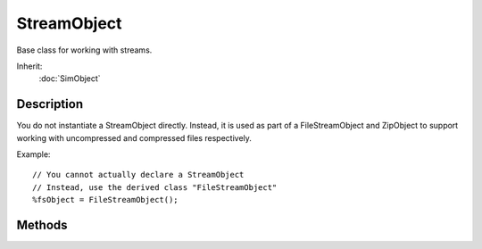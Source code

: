 StreamObject
============

Base class for working with streams.

Inherit:
	:doc:`SimObject`

Description
-----------

You do not instantiate a StreamObject directly. Instead, it is used as part of a FileStreamObject and ZipObject to support working with uncompressed and compressed files respectively.

Example::

	// You cannot actually declare a StreamObject
	// Instead, use the derived class "FileStreamObject"
	%fsObject = FileStreamObject();


Methods
-------

.. cpp:function:: bool StreamObject::copyFrom(SimObject other)

	Copy from another StreamObject into this StreamObject .

	:param other: The StreamObject to copy from.

	:return: True if the copy was successful. 

.. cpp:function:: int StreamObject::getPosition()

	Gets the position in the stream. The easiest way to visualize this is to think of a cursor in a text file. If you have moved the cursor by five characters, the current position is 5. If you move ahead 10 more characters, the position is now 15. For StreamObject , when you read in the line the position is increased by the number of characters parsed, the null terminator, and a newline.

	:return: Number of bytes which stream has parsed so far, null terminators and newlines are included 

	Example::

		// Create a file stream object for reading
		%fsObject = newFileStreamObject();
		
		// Open a file for reading
		// This file contains two lines of text repeated:
		// Hello World
		// Hello World
		%fsObject.open("./test.txt", "read");
		
		// Read in the first line
		%line = %fsObject.readLine();
		
		// Get the position of the stream
		%position = %fsObject.getPosition();
		
		// Print the current position
		// Should be 13, 10 for the words, 1 for the space, 
		// 1 for the null terminator, and 1 for the newline
		echo(%position);
		
		// Always remember to close a file stream when finished
		%fsObject.close();

.. cpp:function:: string StreamObject::getStatus()

	Gets a printable string form of the stream's status. OK - Stream is active and no file errors IOError - Something went wrong during read or writing the stream EOS - End of Stream reached (mostly for reads) IllegalCall - An unsupported operation used. Always w/ accompanied by AssertWarn Closed - Tried to operate on a closed stream (or detached filter) UnknownError - Catch all for an error of some kind Invalid - Entire stream is invalid

	:return: String containing status constant, one of the following:

	Example::

		// Create a file stream object for reading
		%fsObject = newFileStreamObject();
		
		// Open a file for reading
		%fsObject.open("./test.txt", "read");
		
		// Get the status and print it
		%status = %fsObject.getStatus();
		echo(%status);
		
		// Always remember to close a file stream when finished
		%fsObject.close();

.. cpp:function:: int StreamObject::getStreamSize()

	Gets the size of the stream. The size is dependent on the type of stream being used. If it is a file stream, returned value will be the size of the file. If it is a memory stream, it will be the size of the allocated buffer.

	:return: Size of stream, in bytes 

	Example::

		// Create a file stream object for reading
		%fsObject = newFileStreamObject();
		
		// Open a file for reading
		// This file contains the following two lines:
		// HelloWorld
		// HelloWorld
		%fsObject.open("./test.txt", "read");
		
		// Found out how large the file stream is
		// Then print it to the console
		// Should be 22
		%streamSize = %fsObject.getStreamSize();
		echo(%streamSize);
		
		// Always remember to close a file stream when finished
		%fsObject.close();

.. cpp:function:: bool StreamObject::isEOF()

	Tests if the stream has reached the end of the file. This is an alternative name for isEOS. Both functions are interchangeable. This simply exists for those familiar with some C++ file I/O standards.

	:return: True if the parser has reached the end of the file, false otherwise 

	Example::

		// Create a file stream object for reading
		%fsObject = newFileStreamObject();
		
		// Open a file for reading
		%fsObject.open("./test.txt", "read");
		
		// Keep reading until we reach the end of the file
		while(!%fsObject.isEOF())
		{
		   %line = %fsObject.readLine();
		   echo(%line);
		}
		// Made it to the end
		echo("Finished reading file");
		
		// Always remember to close a file stream when finished
		%fsObject.close();

.. cpp:function:: bool StreamObject::isEOS()

	Tests if the stream has reached the end of the file. This is an alternative name for isEOF. Both functions are interchangeable. This simply exists for those familiar with some C++ file I/O standards.

	:return: True if the parser has reached the end of the file, false otherwise 

	Example::

		// Create a file stream object for reading
		%fsObject = newFileStreamObject();
		
		// Open a file for reading
		%fsObject.open("./test.txt", "read");
		
		// Keep reading until we reach the end of the file
		while(!%fsObject.isEOS())
		{
		   %line = %fsObject.readLine();
		   echo(%line);
		}
		// Made it to the end
		echo("Finished reading file");
		
		// Always remember to close a file stream when finished
		%fsObject.close();

.. cpp:function:: string StreamObject::readLine()

	Read a line from the stream. Emphasis on *line*, as in you cannot parse individual characters or chunks of data. There is no limitation as to what kind of data you can read.

	:return: String containing the line of data that was just read 

	Example::

		// Create a file stream object for reading
		// This file contains the following two lines:
		// HelloWorld
		// HelloWorld
		%fsObject = newFileStreamObject();
		
		%fsObject.open("./test.txt", "read");
		
		// Read in the first line
		%line = %fsObject.readLine();
		
		// Print the line we just read
		echo(%line);
		
		// Always remember to close a file stream when finished
		%fsObject.close();

.. cpp:function:: String StreamObject::readLongString(int maxLength)

	Read in a string up to the given maximum number of characters.

	:param maxLength: The maximum number of characters to read in.

	:return: The string that was read from the stream. 

.. cpp:function:: String StreamObject::readString()

	Read a string up to a maximum of 256 characters.

	:return: The string that was read from the stream. 

.. cpp:function:: String StreamObject::readSTString(bool caseSensitive)

	Read in a string and place it on the string table.

	:param caseSensitive: If false then case will not be taken into account when attempting to match the read in string with what is already in the string table.

	:return: The string that was read from the stream. 

.. cpp:function:: bool StreamObject::setPosition(int newPosition)

	Gets the position in the stream. The easiest way to visualize this is to think of a cursor in a text file. If you have moved the cursor by five characters, the current position is 5. If you move ahead 10 more characters, the position is now 15. For StreamObject , when you read in the line the position is increased by the number of characters parsed, the null terminator, and a newline. Using setPosition allows you to skip to specific points of the file.

	:return: Number of bytes which stream has parsed so far, null terminators and newlines are included 

	Example::

		// Create a file stream object for reading
		%fsObject = newFileStreamObject();
		
		// Open a file for reading
		// This file contains the following two lines:
		// 11111111111
		// Hello World
		%fsObject.open("./test.txt", "read");
		
		// Skip ahead by 12, which will bypass the first line entirely
		%fsObject.setPosition(12);
		
		// Read in the next line
		%line = %fsObject.readLine();
		
		// Print the line just read in, should be "Hello World"
		echo(%line);
		
		// Always remember to close a file stream when finished
		%fsObject.close();

.. cpp:function:: void StreamObject::writeLine(string line)

	Write a line to the stream, if it was opened for writing. There is no limit as to what kind of data you can write. Any format and data is allowable, not just text. Be careful of what you write, as whitespace, current values, and literals will be preserved.

	:param line: The data we are writing out to file.

	Example::

		// Create a file stream
		%fsObject = newFileStreamObject();
		
		// Open the file for writing
		// If it does not exist, it is created. 
		// If it does exist, the file is cleared
		%fsObject.open("./test.txt", "write");
		
		// Write a line to the file
		%fsObject.writeLine("Hello World");
		
		// Write another line to the file
		%fsObject.writeLine("Documentation Rocks!");
		
		// Always remember to close a file stream when finished
		%fsObject.close();

.. cpp:function:: void StreamObject::writeLongString(int maxLength, string string)

	Write out a string up to the maximum number of characters.

	:param maxLength: The maximum number of characters that will be written.
	:param string: The string to write out to the stream.

.. cpp:function:: void StreamObject::writeString(string string, int maxLength)

	Write out a string with a default maximum length of 256 characters.

	:param string: The string to write out to the stream
	:param maxLength: The maximum string length to write out with a default of 256 characters. This value should not be larger than 256 as it is written to the stream as a single byte.
